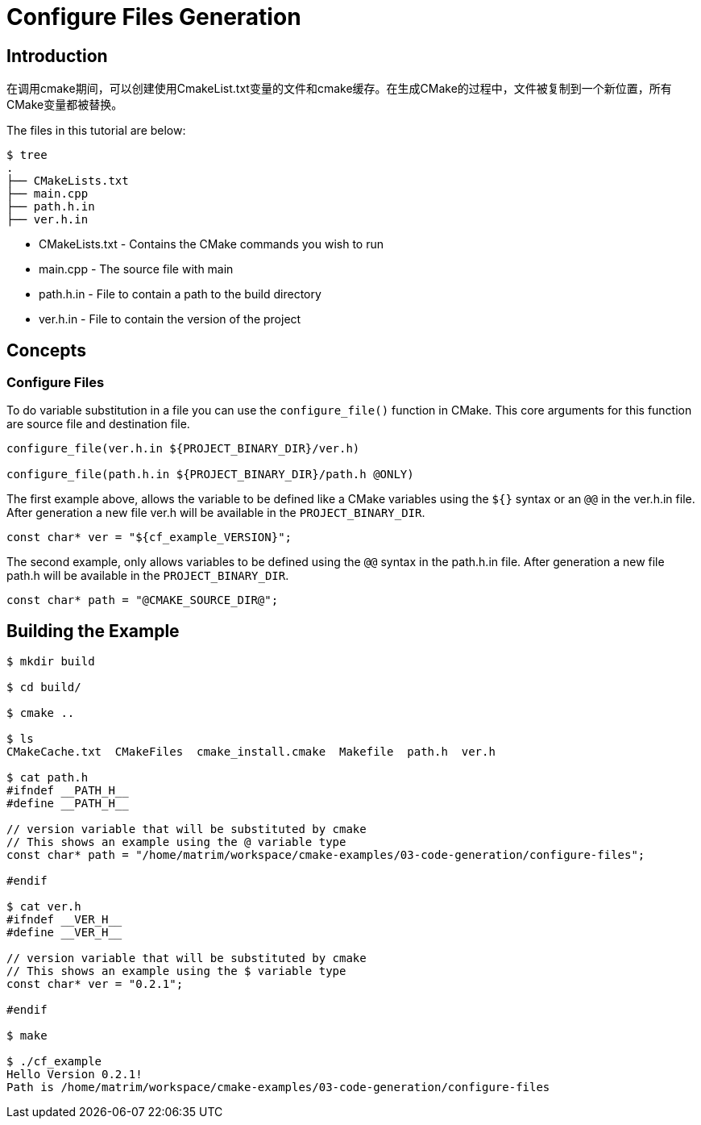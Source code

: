 # Configure Files Generation

## Introduction

在调用cmake期间，可以创建使用CmakeList.txt变量的文件和cmake缓存。在生成CMake的过程中，文件被复制到一个新位置，所有CMake变量都被替换。

The files in this tutorial are below:

```bash
$ tree
.
├── CMakeLists.txt
├── main.cpp
├── path.h.in
├── ver.h.in
```

- CMakeLists.txt - Contains the CMake commands you wish to run
- main.cpp - The source file with main
- path.h.in - File to contain a path to the build directory
- ver.h.in - File to contain the version of the project

## Concepts

### Configure Files

To do variable substitution in a file you can use the `configure_file()` function in CMake. This core arguments for this function are source file and destination file.

```cmake
configure_file(ver.h.in ${PROJECT_BINARY_DIR}/ver.h)

configure_file(path.h.in ${PROJECT_BINARY_DIR}/path.h @ONLY)
```

The first example above, allows the variable to be defined like a CMake variables using the `${}` syntax or an `@@` in the ver.h.in file. After generation a new file ver.h will be available in the `PROJECT_BINARY_DIR`.

```cpp
const char* ver = "${cf_example_VERSION}";
```

The second example, only allows variables to be defined using the `@@` syntax in the path.h.in file. After generation a new file path.h will be available in the `PROJECT_BINARY_DIR`.

```cpp
const char* path = "@CMAKE_SOURCE_DIR@";
```

## Building the Example

```bash
$ mkdir build

$ cd build/

$ cmake ..

$ ls
CMakeCache.txt  CMakeFiles  cmake_install.cmake  Makefile  path.h  ver.h

$ cat path.h
#ifndef __PATH_H__
#define __PATH_H__

// version variable that will be substituted by cmake
// This shows an example using the @ variable type
const char* path = "/home/matrim/workspace/cmake-examples/03-code-generation/configure-files";

#endif

$ cat ver.h
#ifndef __VER_H__
#define __VER_H__

// version variable that will be substituted by cmake
// This shows an example using the $ variable type
const char* ver = "0.2.1";

#endif

$ make

$ ./cf_example
Hello Version 0.2.1!
Path is /home/matrim/workspace/cmake-examples/03-code-generation/configure-files
```